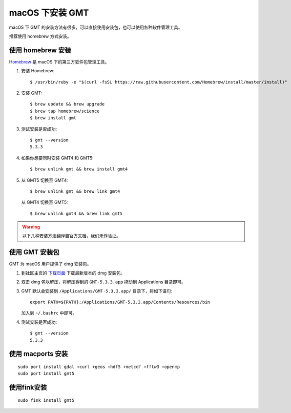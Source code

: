 macOS 下安装 GMT
================

macOS 下 GMT 的安装方法有很多，可以直接使用安装包，也可以使用各种软件管理工具。

推荐使用 homebrew 方式安装。

使用 homebrew 安装
------------------

`Homebrew <http://brew.sh/>`_ 是 macOS 下的第三方软件包管理工具。

1.  安装 Homebrew::

       $ /usr/bin/ruby -e "$(curl -fsSL https://raw.githubusercontent.com/Homebrew/install/master/install)"

2.  安装 GMT::

       $ brew update && brew upgrade
       $ brew tap homebrew/science
       $ brew install gmt

3.  测试安装是否成功::

       $ gmt --version
       5.3.3

4.  如果你想要同时安装 GMT4 和 GMT5::

       $ brew unlink gmt && brew install gmt4

5.  从 GMT5 切换至 GMT4::

       $ brew unlink gmt && brew link gmt4

    从 GMT4 切换至 GMT5::

       $ brew unlink gmt4 && brew link gmt5

.. warning::

   以下几种安装方法翻译自官方文档，我们未作验证。

使用 GMT 安装包
---------------

GMT 为 macOS 用户提供了 dmg 安装包。

1. 到社区主页的 `下载页面 <http://gmt-china.org/download/>`_ 下载最新版本的 dmg 安装包。

2. 双击 dmg 包以解压，将解压得到的 ``GMT-5.3.3.app`` 拖动到 Applications 目录即可。

3. GMT 默认会安装到 ``/Applications/GMT-5.3.3.app/`` 目录下，将如下语句::

       export PATH=${PATH}:/Applications/GMT-5.3.3.app/Contents/Resources/bin

   加入到 ``~/.bashrc`` 中即可。

4. 测试安装是否成功::

       $ gmt --version
       5.3.3

使用 macports 安装
------------------

::

    sudo port install gdal +curl +geos +hdf5 +netcdf +fftw3 +openmp
    sudo port install gmt5


使用fink安装
------------

::

    sudo fink install gmt5
